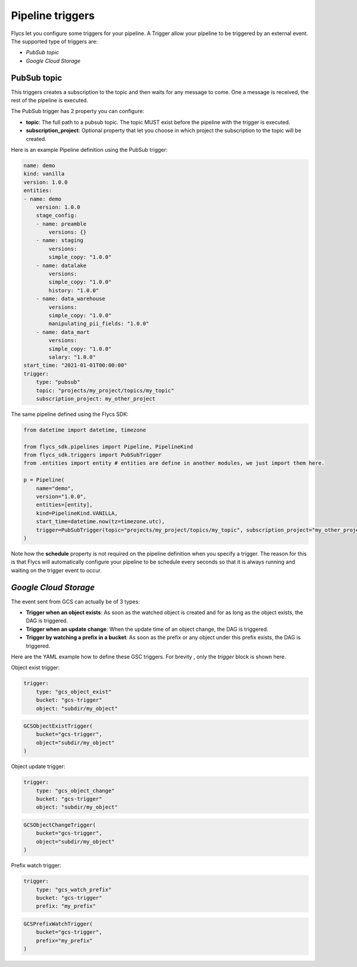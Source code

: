 =================
Pipeline triggers
=================

Flycs let you configure some triggers for your pipeline. A Trigger allow your pipeline to be triggered by an external event.
The supported type of triggers are:

- `PubSub topic`
- `Google Cloud Storage`

PubSub topic
############

This triggers creates a subscription to the topic and then waits for any message to come. One a message is received, the rest of the pipeline is executed.

The PubSub trigger has 2 property you can configure:

- **topic**: The full path to a pubsub topic. The topic MUST exist before the pipeline with the trigger is executed.
- **subscription_project**: Optional property that let you choose in which project the subscription to the topic will be created.

Here is an example Pipeline definition using the PubSub trigger:

.. code-block:: yaml

    name: demo
    kind: vanilla
    version: 1.0.0
    entities:
    - name: demo
        version: 1.0.0
        stage_config:
        - name: preamble
            versions: {}
        - name: staging
            versions:
            simple_copy: "1.0.0"
        - name: datalake
            versions:
            simple_copy: "1.0.0"
            history: "1.0.0"
        - name: data_warehouse
            versions:
            simple_copy: "1.0.0"
            manipulating_pii_fields: "1.0.0"
        - name: data_mart
            versions:
            simple_copy: "1.0.0"
            salary: "1.0.0"
    start_time: "2021-01-01T00:00:00"
    trigger:
        type: "pubsub"
        topic: "projects/my_project/topics/my_topic"
        subscription_project: my_other_project

The same pipeline defined using the Flycs SDK:

.. code-block:: python

    from datetime import datetime, timezone

    from flycs_sdk.pipelines import Pipeline, PipelineKind
    from flycs_sdk.triggers import PubSubTrigger
    from .entities import entity # entities are define in another modules, we just import them here.

    p = Pipeline(
        name="demo",
        version="1.0.0",
        entities=[entity],
        kind=PipelineKind.VANILLA,
        start_time=datetime.now(tz=timezone.utc),
        trigger=PubSubTrigger(topic="projects/my_project/topics/my_topic", subscription_project="my_other_project"),
    )

Note how the **schedule** property is not required on the pipeline definition when you specify a trigger.
The reason for this is that Flycs will automatically configure your pipeline to be schedule every seconds so that it is always running and waiting on the trigger event to occur.


`Google Cloud Storage`
######################

The event sent from GCS can actually be of 3 types:

- **Trigger when an object exists**: As soon as the watched object is created and for as long as the object exists, the DAG is triggered.
- **Trigger when an update change**: When the update time of an object change, the DAG is triggered.
- **Trigger by watching a prefix in a bucket**: As soon as the prefix or any object under this prefix exists, the DAG is triggered.

Here are the YAML example how to define these GSC triggers. For brevity , only the `trigger` block is shown here.

Object exist trigger:

.. code-block:: yaml

    trigger:
        type: "gcs_object_exist"
        bucket: "gcs-trigger"
        object: "subdir/my_object"

.. code-block:: python

    GCSObjectExistTrigger(
        bucket="gcs-trigger",
        object="subdir/my_object"
    )

Object update trigger:

.. code-block:: yaml

    trigger:
        type: "gcs_object_change"
        bucket: "gcs-trigger"
        object: "subdir/my_object"

.. code-block:: python

    GCSObjectChangeTrigger(
        bucket="gcs-trigger",
        object="subdir/my_object"
    )

Prefix watch trigger:

.. code-block:: yaml

    trigger:
        type: "gcs_watch_prefix"
        bucket: "gcs-trigger"
        prefix: "my_prefix"

.. code-block:: python

    GCSPrefixWatchTrigger(
        bucket="gcs-trigger",
        prefix="my_prefix"
    )
